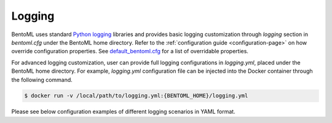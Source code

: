 Logging
=======

BentoML uses standard `Python logging <https://docs.python.org/3/howto/logging.html>`_ libraries and provides basic 
logging customization through `logging` section in `bentoml.cfg` under the BentoML home directory. Refer to the 
:ref:`configuration guide <configuration-page>` on how override configuration properties. See 
`default_bentoml.cfg <https://github.com/bentoml/BentoML/blob/master/bentoml/configuration/default_bentoml.cfg>`_
for a list of overridable properties.

For advanced logging customization, user can provide full logging configurations in `logging.yml`, placed under 
the BentoML home directory. For example, `logging.yml` configuration file can be injected into the Docker container 
through the following command.

.. code-block:: shell

    $ docker run -v /local/path/to/logging.yml:{BENTOML_HOME}/logging.yml

Please see below configuration examples of different logging scenarios in YAML format.

.. code-block:: yaml
    :caption: Enable INFO+ console logging but only WARN+ file logging.

    version: 1
    disable_existing_loggers: False
    formatters:
        console:
            format: '[%(asctime)s] %(levelname)s - %(message)s'
        dev: 
            format: '[%(asctime)s] {{%(filename)s:%(lineno)d}} %(levelname)s - %(message)s'
    handlers:
        console:
            level: INFO
            formatter: console
            class: logging.StreamHandler
            stream: ext://sys.stdout
        local:
            level: WARN
            formatter: dev
            class: logging.handlers.RotatingFileHandler
            filename: '{BENTOML_HOME}/logs/active.log'
            maxBytes: 104857600
            backupCount: 2
    loggers:
        bentoml:
            handlers: [console, local]
            level: INFO
            propagate: False
        bentoml.prediction:
            handlers: [console]
            level: INFO
            propagate: False
        bentoml.feedback:
            handlers: [console]
            level: INFO
            propagate: False

.. code-block:: yaml
    :caption: Disable all logging except prediction and feedback file logging.

    version: 1
    disable_existing_loggers: False
    formatters:
        prediction:
            (): pythonjsonlogger.jsonlogger.JsonFormatter
            fmt: '%(service_name)s %(service_version)s %(api)s %(request_id)s %(task)s %(result)s %(asctime)s'
        feedback:
            (): pythonjsonlogger.jsonlogger.JsonFormatter
            fmt: '%(service_name)s %(service_version)s %(request_id)s %(asctime)s'
    handlers:
        prediction:
            class: logging.handlers.RotatingFileHandler
            formatter: prediction
            level: INFO
            filename: '{BENTOML_HOME}/logs/prediction.log'
            maxBytes: 104857600
            backupCount: 10
        feedback:
            class: logging.handlers.RotatingFileHandler
            formatter: feedback
            level: INFO
            filename: '{BENTOML_HOME}/logs/feedback.log'
            maxBytes: 104857600
            backupCount: 10
    loggers:
        bentoml:
            handlers: []
            level: INFO
            propagate: False
        bentoml.prediction:
            handlers: [prediction]
            level: INFO
            propagate: False
        bentoml.feedback:
            handlers: [feedback]
            level: INFO
            propagate: False


.. code-block:: yaml
    :caption: Default logging configuration.

    version: 1
    disable_existing_loggers: False
    formatters:
        console:
            format: '[%(asctime)s] %(levelname)s - %(message)s'
        dev: 
            format: '[%(asctime)s] {{%(filename)s:%(lineno)d}} %(levelname)s - %(message)s'
        prediction:
            (): pythonjsonlogger.jsonlogger.JsonFormatter
            fmt: '%(service_name)s %(service_version)s %(api)s %(request_id)s %(task)s %(result)s %(asctime)s'
        feedback:
            (): pythonjsonlogger.jsonlogger.JsonFormatter
            fmt: '%(service_name)s %(service_version)s %(request_id)s %(asctime)s'
    handlers:
        console:
            level: INFO
            formatter: console
            class: logging.StreamHandler
            stream: ext://sys.stdout
        local:
            level: INFO
            formatter: dev
            class: logging.handlers.RotatingFileHandler
            filename: '{BENTOML_HOME}/logs/active.log'
            maxBytes: 104857600
            backupCount: 2
        prediction:
            class: logging.handlers.RotatingFileHandler
            formatter: prediction
            level: INFO
            filename: '{BENTOML_HOME}/logs/prediction.log'
            maxBytes: 104857600
            backupCount: 10
        feedback:
            class: logging.handlers.RotatingFileHandler
            formatter: feedback
            level: INFO
            filename: '{BENTOML_HOME}/logs/feedback.log'
            maxBytes: 104857600
            backupCount: 10
    loggers:
        bentoml:
            handlers: [console, local]
            level: INFO
            propagate: False
        bentoml.prediction:
            handlers: [console, prediction]
            level: INFO
            propagate: False
        bentoml.feedback:
            handlers: [console, feedback]
            level: INFO
            propagate: False
